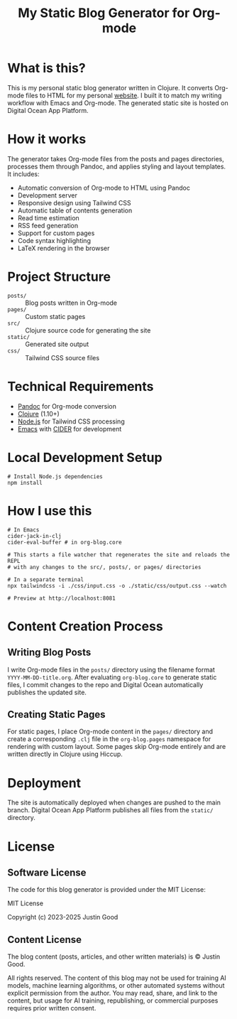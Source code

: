 #+title: My Static Blog Generator for Org-mode

* What is this?
This is my personal static blog generator written in Clojure. It converts Org-mode files to HTML for my personal [[https://jgood.online][website]]. I built it to match my writing workflow with Emacs and Org-mode. The generated static site is hosted on Digital Ocean App Platform.

* How it works
The generator takes Org-mode files from the posts and pages directories, processes them through Pandoc, and applies styling and layout templates. It includes:

- Automatic conversion of Org-mode to HTML using Pandoc
- Development server
- Responsive design using Tailwind CSS
- Automatic table of contents generation
- Read time estimation
- RSS feed generation
- Support for custom pages
- Code syntax highlighting
- LaTeX rendering in the browser

* Project Structure
- =posts/= :: Blog posts written in Org-mode
- =pages/= :: Custom static pages
- =src/= :: Clojure source code for generating the site
- =static/= :: Generated site output
- =css/= :: Tailwind CSS source files

* Technical Requirements
- [[https://pandoc.org/][Pandoc]] for Org-mode conversion
- [[https://clojure.org/][Clojure]] (1.10+)
- [[https://nodejs.org/][Node.js]] for Tailwind CSS processing
- [[https://github.com/doomemacs/doomemacs][Emacs]] with [[https://github.com/clojure-emacs/cider][CIDER]] for development

* Local Development Setup
#+begin_src shell
# Install Node.js dependencies
npm install
#+end_src

* How I use this
#+begin_src shell
# In Emacs
cider-jack-in-clj
cider-eval-buffer # in org-blog.core

# This starts a file watcher that regenerates the site and reloads the REPL
# with any changes to the src/, posts/, or pages/ directories

# In a separate terminal
npx tailwindcss -i ./css/input.css -o ./static/css/output.css --watch

# Preview at http://localhost:8081
#+end_src

* Content Creation Process
** Writing Blog Posts
I write Org-mode files in the =posts/= directory using the filename format =YYYY-MM-DD-title.org=. After evaluating =org-blog.core= to generate static files, I commit changes to the repo and Digital Ocean automatically publishes the updated site.

** Creating Static Pages
For static pages, I place Org-mode content in the =pages/= directory and create a corresponding =.clj= file in the =org-blog.pages= namespace for rendering with custom layout. Some pages skip Org-mode entirely and are written directly in Clojure using Hiccup.

* Deployment
The site is automatically deployed when changes are pushed to the main branch. Digital Ocean App Platform publishes all files from the =static/= directory.

* License

** Software License
The code for this blog generator is provided under the MIT License:

MIT License

Copyright (c) 2023-2025 Justin Good

** Content License
The blog content (posts, articles, and other written materials) is © Justin Good.

All rights reserved. The content of this blog may not be used for training AI models, machine learning algorithms, or other automated systems without explicit permission from the author. You may read, share, and link to the content, but usage for AI training, republishing, or commercial purposes requires prior written consent.
